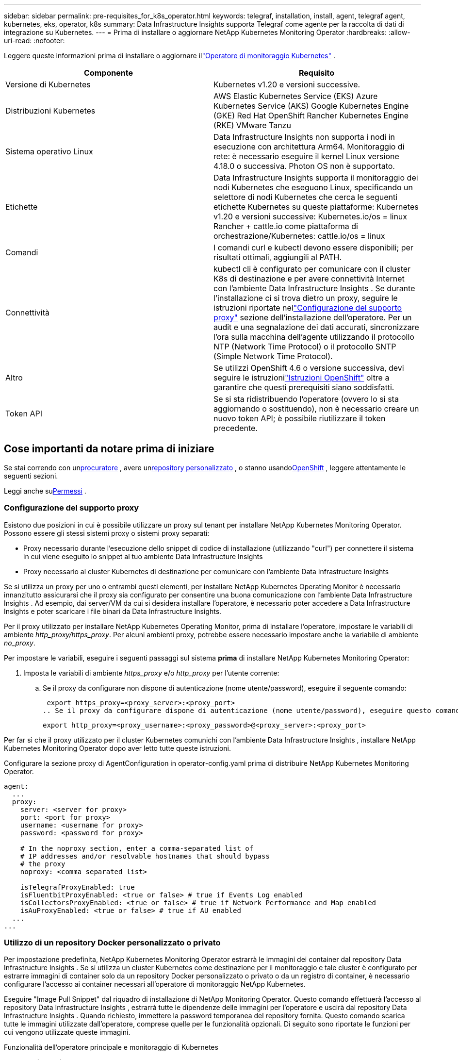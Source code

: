 ---
sidebar: sidebar 
permalink: pre-requisites_for_k8s_operator.html 
keywords: telegraf, installation, install, agent, telegraf agent, kubernetes, eks, operator, k8s 
summary: Data Infrastructure Insights supporta Telegraf come agente per la raccolta di dati di integrazione su Kubernetes. 
---
= Prima di installare o aggiornare NetApp Kubernetes Monitoring Operator
:hardbreaks:
:allow-uri-read: 
:nofooter: 


[role="lead"]
Leggere queste informazioni prima di installare o aggiornare illink:task_config_telegraf_agent_k8s.html["Operatore di monitoraggio Kubernetes"] .

|===
| Componente | Requisito 


| Versione di Kubernetes | Kubernetes v1.20 e versioni successive. 


| Distribuzioni Kubernetes | AWS Elastic Kubernetes Service (EKS) Azure Kubernetes Service (AKS) Google Kubernetes Engine (GKE) Red Hat OpenShift Rancher Kubernetes Engine (RKE) VMware Tanzu 


| Sistema operativo Linux | Data Infrastructure Insights non supporta i nodi in esecuzione con architettura Arm64.  Monitoraggio di rete: è necessario eseguire il kernel Linux versione 4.18.0 o successiva.  Photon OS non è supportato. 


| Etichette | Data Infrastructure Insights supporta il monitoraggio dei nodi Kubernetes che eseguono Linux, specificando un selettore di nodi Kubernetes che cerca le seguenti etichette Kubernetes su queste piattaforme: Kubernetes v1.20 e versioni successive: Kubernetes.io/os = linux Rancher + cattle.io come piattaforma di orchestrazione/Kubernetes: cattle.io/os = linux 


| Comandi | I comandi curl e kubectl devono essere disponibili; per risultati ottimali, aggiungili al PATH. 


| Connettività | kubectl cli è configurato per comunicare con il cluster K8s di destinazione e per avere connettività Internet con l'ambiente Data Infrastructure Insights .  Se durante l'installazione ci si trova dietro un proxy, seguire le istruzioni riportate nellink:task_config_telegraf_agent_k8s.html#configuring-proxy-support["Configurazione del supporto proxy"] sezione dell'installazione dell'operatore.  Per un audit e una segnalazione dei dati accurati, sincronizzare l'ora sulla macchina dell'agente utilizzando il protocollo NTP (Network Time Protocol) o il protocollo SNTP (Simple Network Time Protocol). 


| Altro | Se utilizzi OpenShift 4.6 o versione successiva, devi seguire le istruzionilink:task_config_telegraf_agent_k8s.html#openshift-instructions["Istruzioni OpenShift"] oltre a garantire che questi prerequisiti siano soddisfatti. 


| Token API | Se si sta ridistribuendo l'operatore (ovvero lo si sta aggiornando o sostituendo), non è necessario creare un nuovo token API; è possibile riutilizzare il token precedente. 
|===


== Cose importanti da notare prima di iniziare

Se stai correndo con un<<configuring-proxy-support,procuratore>> , avere un<<using-a-custom-or-private-docker-repository,repository personalizzato>> , o stanno usando<<openshift-instructions,OpenShift>> , leggere attentamente le seguenti sezioni.

Leggi anche su<<permessi,Permessi>> .



=== Configurazione del supporto proxy

Esistono due posizioni in cui è possibile utilizzare un proxy sul tenant per installare NetApp Kubernetes Monitoring Operator.  Possono essere gli stessi sistemi proxy o sistemi proxy separati:

* Proxy necessario durante l'esecuzione dello snippet di codice di installazione (utilizzando "curl") per connettere il sistema in cui viene eseguito lo snippet al tuo ambiente Data Infrastructure Insights
* Proxy necessario al cluster Kubernetes di destinazione per comunicare con l'ambiente Data Infrastructure Insights


Se si utilizza un proxy per uno o entrambi questi elementi, per installare NetApp Kubernetes Operating Monitor è necessario innanzitutto assicurarsi che il proxy sia configurato per consentire una buona comunicazione con l'ambiente Data Infrastructure Insights .  Ad esempio, dai server/VM da cui si desidera installare l'operatore, è necessario poter accedere a Data Infrastructure Insights e poter scaricare i file binari da Data Infrastructure Insights.

Per il proxy utilizzato per installare NetApp Kubernetes Operating Monitor, prima di installare l'operatore, impostare le variabili di ambiente _http_proxy/https_proxy_.  Per alcuni ambienti proxy, potrebbe essere necessario impostare anche la variabile di ambiente _no_proxy_.

Per impostare le variabili, eseguire i seguenti passaggi sul sistema *prima* di installare NetApp Kubernetes Monitoring Operator:

. Imposta le variabili di ambiente _https_proxy_ e/o _http_proxy_ per l'utente corrente:
+
.. Se il proxy da configurare non dispone di autenticazione (nome utente/password), eseguire il seguente comando:
+
 export https_proxy=<proxy_server>:<proxy_port>
.. Se il proxy da configurare dispone di autenticazione (nome utente/password), eseguire questo comando:
+
 export http_proxy=<proxy_username>:<proxy_password>@<proxy_server>:<proxy_port>




Per far sì che il proxy utilizzato per il cluster Kubernetes comunichi con l'ambiente Data Infrastructure Insights , installare NetApp Kubernetes Monitoring Operator dopo aver letto tutte queste istruzioni.

Configurare la sezione proxy di AgentConfiguration in operator-config.yaml prima di distribuire NetApp Kubernetes Monitoring Operator.

[listing]
----
agent:
  ...
  proxy:
    server: <server for proxy>
    port: <port for proxy>
    username: <username for proxy>
    password: <password for proxy>

    # In the noproxy section, enter a comma-separated list of
    # IP addresses and/or resolvable hostnames that should bypass
    # the proxy
    noproxy: <comma separated list>

    isTelegrafProxyEnabled: true
    isFluentbitProxyEnabled: <true or false> # true if Events Log enabled
    isCollectorsProxyEnabled: <true or false> # true if Network Performance and Map enabled
    isAuProxyEnabled: <true or false> # true if AU enabled
  ...
...
----


=== Utilizzo di un repository Docker personalizzato o privato

Per impostazione predefinita, NetApp Kubernetes Monitoring Operator estrarrà le immagini dei container dal repository Data Infrastructure Insights .  Se si utilizza un cluster Kubernetes come destinazione per il monitoraggio e tale cluster è configurato per estrarre immagini di container solo da un repository Docker personalizzato o privato o da un registro di container, è necessario configurare l'accesso ai container necessari all'operatore di monitoraggio NetApp Kubernetes.

Eseguire "Image Pull Snippet" dal riquadro di installazione di NetApp Monitoring Operator.  Questo comando effettuerà l'accesso al repository Data Infrastructure Insights , estrarrà tutte le dipendenze delle immagini per l'operatore e uscirà dal repository Data Infrastructure Insights .  Quando richiesto, immettere la password temporanea del repository fornita.  Questo comando scarica tutte le immagini utilizzate dall'operatore, comprese quelle per le funzionalità opzionali.  Di seguito sono riportate le funzioni per cui vengono utilizzate queste immagini.

Funzionalità dell'operatore principale e monitoraggio di Kubernetes

* monitoraggio netapp
* kube-rbac-proxy
* metriche dello stato di Kube
* telegrafo
* utente root senza distribuzione


Registro eventi

* fluente-bit
* esportatore di eventi kubernetes


Prestazioni e mappa della rete

* ci-net-observer


Invia l'immagine Docker dell'operatore al tuo repository Docker privato/locale/aziendale in base alle policy aziendali.  Assicurati che i tag delle immagini e i percorsi delle directory di queste immagini nel tuo repository siano coerenti con quelli nel repository Data Infrastructure Insights .

Modifica la distribuzione monitoring-operator in operator-deployment.yaml e modifica tutti i riferimenti alle immagini per utilizzare il tuo repository Docker privato.

....
image: <docker repo of the enterprise/corp docker repo>/kube-rbac-proxy:<kube-rbac-proxy version>
image: <docker repo of the enterprise/corp docker repo>/netapp-monitoring:<version>
....
Modifica AgentConfiguration in operator-config.yaml per riflettere la nuova posizione del repository Docker.  Crea un nuovo imagePullSecret per il tuo repository privato, per maggiori dettagli consulta _https://kubernetes.io/docs/tasks/configure-pod-container/pull-image-private-registry/_

[listing]
----
agent:
  ...
  # An optional docker registry where you want docker images to be pulled from as compared to CI's docker registry
  # Please see documentation for link:task_config_telegraf_agent_k8s.html#using-a-custom-or-private-docker-repository[using a custom or private docker repository].
  dockerRepo: your.docker.repo/long/path/to/test
  # Optional: A docker image pull secret that maybe needed for your private docker registry
  dockerImagePullSecret: docker-secret-name
----


=== Istruzioni OpenShift

Se utilizzi OpenShift 4.6 o versione successiva, devi modificare AgentConfiguration in _operator-config.yaml_ per abilitare l'impostazione _runPrivileged_:

....
# Set runPrivileged to true SELinux is enabled on your kubernetes nodes
runPrivileged: true
....
Openshift potrebbe implementare un livello di sicurezza aggiuntivo che potrebbe bloccare l'accesso ad alcuni componenti di Kubernetes.



=== Permessi

Se il cluster che stai monitorando contiene risorse personalizzate che non hanno un ClusterRole chelink:https://kubernetes.io/docs/reference/access-authn-authz/rbac/#aggregated-clusterroles["aggregati da visualizzare"] , sarà necessario concedere manualmente all'operatore l'accesso a queste risorse per monitorarle con i registri eventi.

. Modificare _operator-additional-permissions.yaml_ prima dell'installazione oppure, dopo l'installazione, modificare la risorsa _ClusterRole/<namespace>-additional-permissions_
. Crea una nuova regola per gli apiGroup e le risorse desiderati con i verbi ["get", "watch", "list"].  Vedi \ https://kubernetes.io/docs/reference/access-authn-authz/rbac/
. Applica le modifiche al cluster

